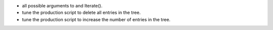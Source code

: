 - all possible arguments to and Iterate().
- tune the production script to delete all entries in the tree.
- tune the production script to increase the number of entries in the tree.
